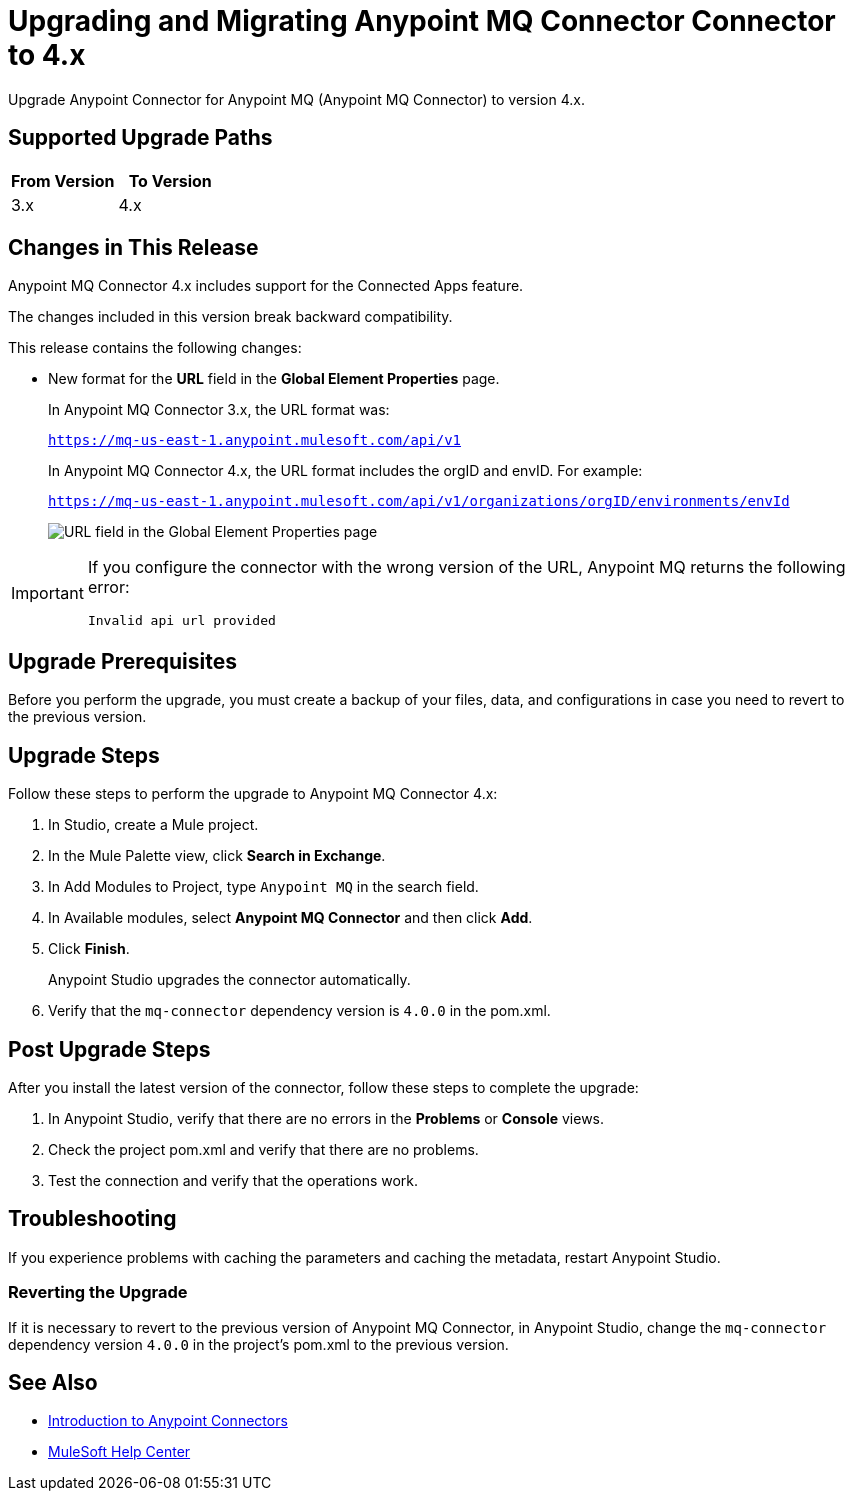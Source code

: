 = Upgrading and Migrating Anypoint MQ Connector Connector to 4.x 

Upgrade Anypoint Connector for Anypoint MQ (Anypoint MQ Connector) to version 4.x.

== Supported Upgrade Paths

[%header,cols="50a,50a"]
|===
|From Version | To Version
|3.x |4.x
|===

== Changes in This Release

Anypoint MQ Connector 4.x includes support for the Connected Apps feature.

The changes included in this version break backward compatibility.

This release contains the following changes:

* New format for the *URL* field in the *Global Element Properties* page.

+
In Anypoint MQ Connector 3.x, the URL format was:
+
`https://mq-us-east-1.anypoint.mulesoft.com/api/v1`
+
In Anypoint MQ Connector 4.x, the URL format includes the orgID and envID. For example:
+
`https://mq-us-east-1.anypoint.mulesoft.com/api/v1/organizations/orgID/environments/envId`
+
image::amq-4x-publish-url.png[URL field in the Global Element Properties page]

[IMPORTANT]
====
If you configure the connector with the wrong version of the URL,
Anypoint MQ returns the following error:

`Invalid api url provided`
====

== Upgrade Prerequisites

Before you perform the upgrade, you must create a backup of your files, data, and configurations in case you need to revert to the previous version.

== Upgrade Steps

Follow these steps to perform the upgrade to Anypoint MQ Connector 4.x:

. In Studio, create a Mule project.
. In the Mule Palette view, click *Search in Exchange*.
. In Add Modules to Project, type `Anypoint MQ` in the search field.
. In Available modules, select *Anypoint MQ Connector* and then click *Add*.
. Click *Finish*.
+
Anypoint Studio upgrades the connector automatically.
. Verify that the `mq-connector` dependency version is `4.0.0` in the pom.xml.


== Post Upgrade Steps

After you install the latest version of the connector, follow these steps to complete the upgrade:

. In Anypoint Studio, verify that there are no errors in the *Problems* or *Console* views.
. Check the project pom.xml and verify that there are no problems.
. Test the connection and verify that the operations work.

== Troubleshooting

If you experience problems with caching the parameters and caching the metadata, restart Anypoint Studio.


=== Reverting the Upgrade

If it is necessary to revert to the previous version of Anypoint MQ Connector, in Anypoint Studio, change the `mq-connector` dependency version `4.0.0` in the project's pom.xml to the previous version.


== See Also

* xref:connectors::introduction/introduction-to-anypoint-connectors.adoc[Introduction to Anypoint Connectors]
* https://help.mulesoft.com[MuleSoft Help Center]
